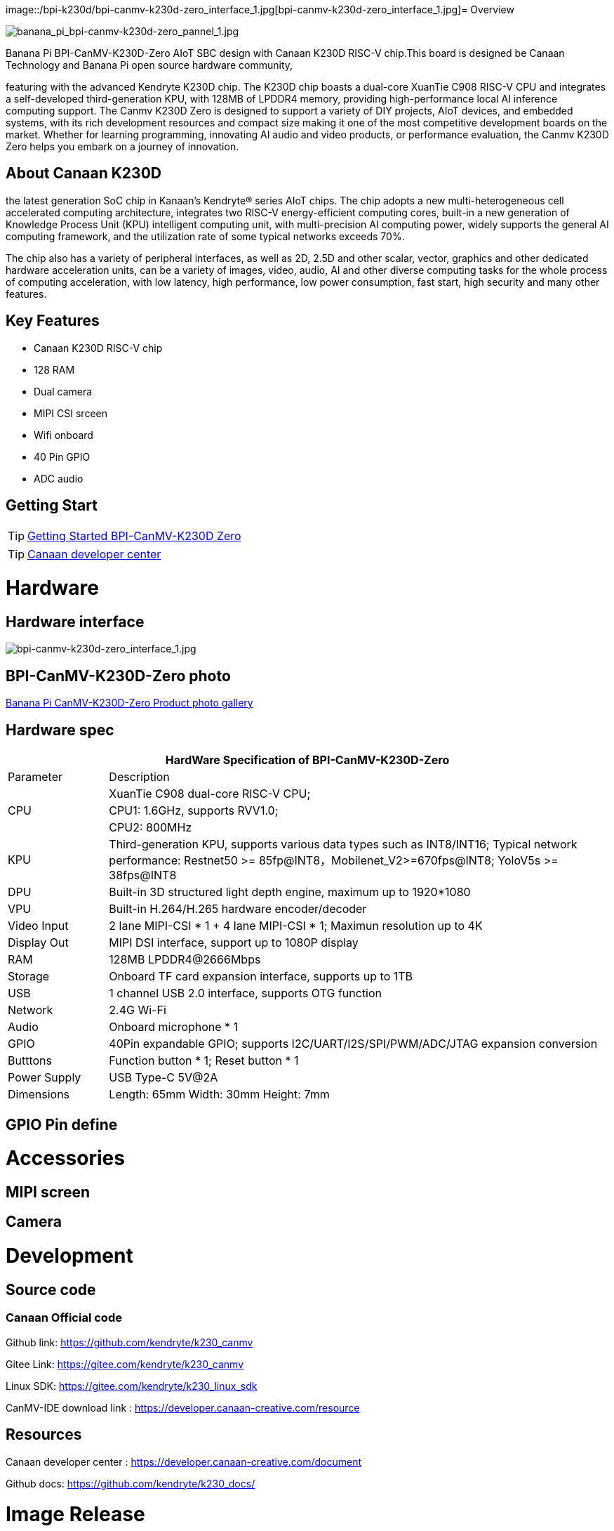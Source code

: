 image::/bpi-k230d/bpi-canmv-k230d-zero_interface_1.jpg[bpi-canmv-k230d-zero_interface_1.jpg]= Overview

image::/bpi-k230d/banana_pi_bpi-canmv-k230d-zero_pannel_1.jpg[banana_pi_bpi-canmv-k230d-zero_pannel_1.jpg]

Banana Pi BPI-CanMV-K230D-Zero AIoT SBC design with Canaan K230D RISC-V chip.This board is designed be Canaan Technology and Banana Pi open source hardware community,

featuring with the advanced Kendryte K230D chip. The K230D chip boasts a dual-core XuanTie C908
RISC-V CPU and integrates a self-developed third-generation KPU, with 128MB of LPDDR4 memory,
providing high-performance local AI inference computing support. The Canmv K230D Zero is designed
to support a variety of DIY projects, AIoT devices, and embedded systems, with its rich development
resources and compact size making it one of the most competitive development boards on the market.
Whether for learning programming, innovating AI audio and video products, or performance
evaluation, the Canmv K230D Zero helps you embark on a journey of innovation.

== About Canaan K230D 
the latest generation SoC chip in Kanaan's Kendryte® series AIoT chips. The chip adopts a new multi-heterogeneous cell accelerated computing architecture, integrates two RISC-V energy-efficient computing cores, built-in a new generation of Knowledge Process Unit (KPU) intelligent computing unit, with multi-precision AI computing power, widely supports the general AI computing framework, and the utilization rate of some typical networks exceeds 70%.

The chip also has a variety of peripheral interfaces, as well as 2D, 2.5D and other scalar, vector, graphics and other dedicated hardware acceleration units, can be a variety of images, video, audio, AI and other diverse computing tasks for the whole process of computing acceleration, with low latency, high performance, low power consumption, fast start, high security and many other features.

== Key Features

* Canaan K230D RISC-V chip 
* 128 RAM
* Dual camera 
* MIPI CSI srceen
* Wifi onboard
* 40 Pin GPIO 
* ADC audio

== Getting Start

TIP: link:/en/BPI-CanMV-K230D/GettingStarted_BPI-CanMV-K230D-Zero[Getting Started BPI-CanMV-K230D Zero]

TIP: link:https://developer.canaan-creative.com/document[Canaan developer center]

= Hardware

== Hardware interface

image::/bpi-k230d/bpi-canmv-k230d-zero_interface_1.jpg[bpi-canmv-k230d-zero_interface_1.jpg]

== BPI-CanMV-K230D-Zero photo

link:/en/BPI-K230D/Photo_BPI-CanMV-K230D[Banana Pi CanMV-K230D-Zero Product photo gallery]

== Hardware spec

[options="header",cols="1,5"]
|====
2+| HardWare Specification of BPI-CanMV-K230D-Zero 
|Parameter |Description
.3+|CPU
|XuanTie C908 dual-core RISC-V CPU;
|CPU1: 1.6GHz, supports RVV1.0;
|CPU2: 800MHz
|KPU|Third-generation KPU, supports various data types such as INT8/INT16; Typical network performance: Restnet50 >= 85fp@INT8，Mobilenet_V2>=670fps@INT8; YoloV5s >= 38fps@INT8
|DPU|Built-in 3D structured light depth engine, maximum up to 1920*1080
|VPU|Built-in H.264/H.265 hardware encoder/decoder
|Video Input |2 lane MIPI-CSI * 1 + 4 lane MIPI-CSI * 1; Maximun resolution up to 4K
|Display Out |MIPI DSI interface, support up to 1080P display
|RAM |128MB LPDDR4@2666Mbps
|Storage|Onboard TF card expansion interface, supports up to 1TB
|USB|1 channel USB 2.0 interface, supports OTG function 
|Network |2.4G Wi-Fi 
|Audio |Onboard microphone * 1
|GPIO |40Pin expandable GPIO; supports I2C/UART/I2S/SPI/PWM/ADC/JTAG expansion conversion
|Butttons |Function button * 1; Reset button * 1
|Power Supply| USB Type-C 5V@2A
|Dimensions |Length: 65mm Width: 30mm Height: 7mm
|====

== GPIO Pin define


= Accessories

== MIPI screen

== Camera

= Development

== Source code

=== Canaan Official code

Github link: https://github.com/kendryte/k230_canmv

Gitee Link: https://gitee.com/kendryte/k230_canmv

Linux SDK: https://gitee.com/kendryte/k230_linux_sdk

CanMV-IDE download link : https://developer.canaan-creative.com/resource 

== Resources

Canaan developer center : https://developer.canaan-creative.com/document

Github docs: https://github.com/kendryte/k230_docs/

= Image Release

== Canaan official image

Download link: https://developer.canaan-creative.com/resource


= Easy to buy sample

WARNING: SINOVOIP Aliexpress shop: 
https://www.aliexpress.com/item/1005008037991087.html?spm

WARNING: Bipai Aliexpress shop: 
https://www.aliexpress.com/item/1005008038038229.html?spm

WARNING: Taobao shop: 

